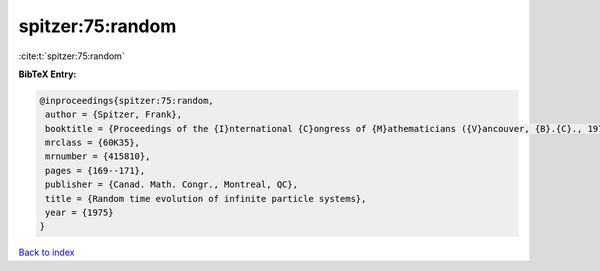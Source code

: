 spitzer:75:random
=================

:cite:t:`spitzer:75:random`

**BibTeX Entry:**

.. code-block:: bibtex

   @inproceedings{spitzer:75:random,
    author = {Spitzer, Frank},
    booktitle = {Proceedings of the {I}nternational {C}ongress of {M}athematicians ({V}ancouver, {B}.{C}., 1974), {V}ol. 2},
    mrclass = {60K35},
    mrnumber = {415810},
    pages = {169--171},
    publisher = {Canad. Math. Congr., Montreal, QC},
    title = {Random time evolution of infinite particle systems},
    year = {1975}
   }

`Back to index <../By-Cite-Keys.html>`_
